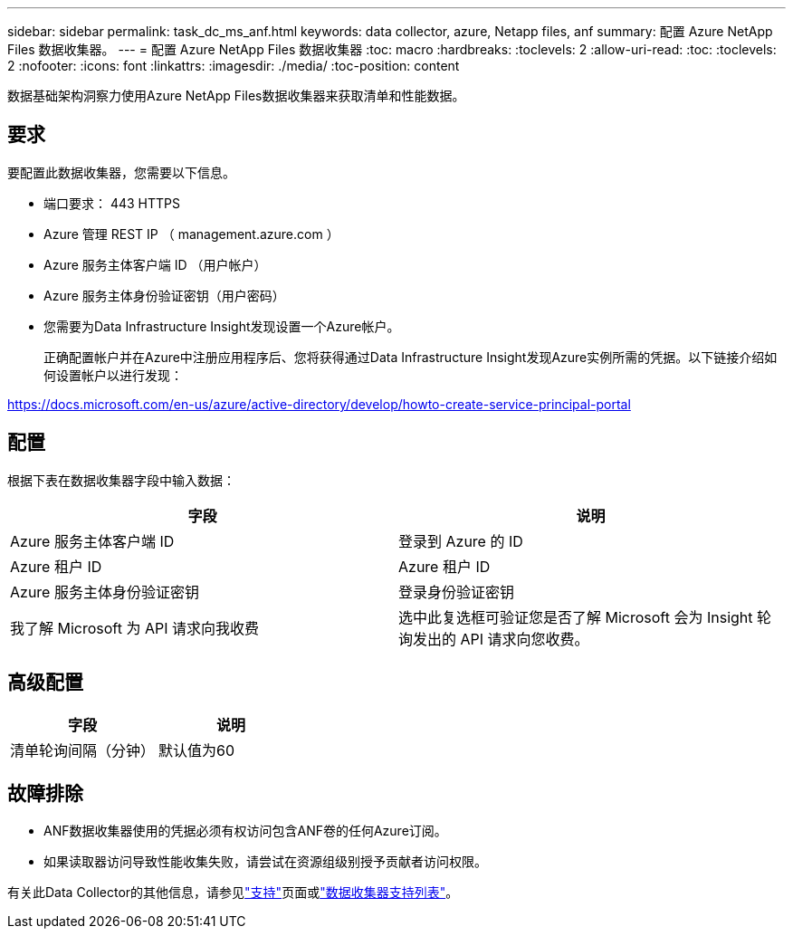 ---
sidebar: sidebar 
permalink: task_dc_ms_anf.html 
keywords: data collector, azure, Netapp files, anf 
summary: 配置 Azure NetApp Files 数据收集器。 
---
= 配置 Azure NetApp Files 数据收集器
:toc: macro
:hardbreaks:
:toclevels: 2
:allow-uri-read: 
:toc: 
:toclevels: 2
:nofooter: 
:icons: font
:linkattrs: 
:imagesdir: ./media/
:toc-position: content


[role="lead"]
数据基础架构洞察力使用Azure NetApp Files数据收集器来获取清单和性能数据。



== 要求

要配置此数据收集器，您需要以下信息。

* 端口要求： 443 HTTPS
* Azure 管理 REST IP （ management.azure.com ）
* Azure 服务主体客户端 ID （用户帐户）
* Azure 服务主体身份验证密钥（用户密码）
* 您需要为Data Infrastructure Insight发现设置一个Azure帐户。
+
正确配置帐户并在Azure中注册应用程序后、您将获得通过Data Infrastructure Insight发现Azure实例所需的凭据。以下链接介绍如何设置帐户以进行发现：



https://docs.microsoft.com/en-us/azure/active-directory/develop/howto-create-service-principal-portal[]



== 配置

根据下表在数据收集器字段中输入数据：

[cols="2*"]
|===
| 字段 | 说明 


| Azure 服务主体客户端 ID | 登录到 Azure 的 ID 


| Azure 租户 ID | Azure 租户 ID 


| Azure 服务主体身份验证密钥 | 登录身份验证密钥 


| 我了解 Microsoft 为 API 请求向我收费 | 选中此复选框可验证您是否了解 Microsoft 会为 Insight 轮询发出的 API 请求向您收费。 
|===


== 高级配置

[cols="2*"]
|===
| 字段 | 说明 


| 清单轮询间隔（分钟） | 默认值为60 
|===


== 故障排除

* ANF数据收集器使用的凭据必须有权访问包含ANF卷的任何Azure订阅。
* 如果读取器访问导致性能收集失败，请尝试在资源组级别授予贡献者访问权限。


有关此Data Collector的其他信息，请参见link:concept_requesting_support.html["支持"]页面或link:reference_data_collector_support_matrix.html["数据收集器支持列表"]。
